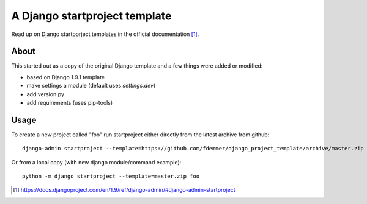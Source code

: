 A Django startproject template
==============================

Read up on Django startporject templates in the official documentation [1]_.


About
-----

This started out as a copy of the original Django template and a few things 
were added or modified:

- based on Django 1.9.1 template
- make settings a module (default uses `settings.dev`)
- add version.py
- add requirements (uses pip-tools)


Usage
-----

To create a new project called "foo" run startproject either directly from
the latest archive from github::

    django-admin startproject --template=https://github.com/fdemmer/django_project_template/archive/master.zip foo

Or from a local copy (with new django module/command example)::

    python -m django startproject --template=master.zip foo


.. [1] https://docs.djangoproject.com/en/1.9/ref/django-admin/#django-admin-startproject
